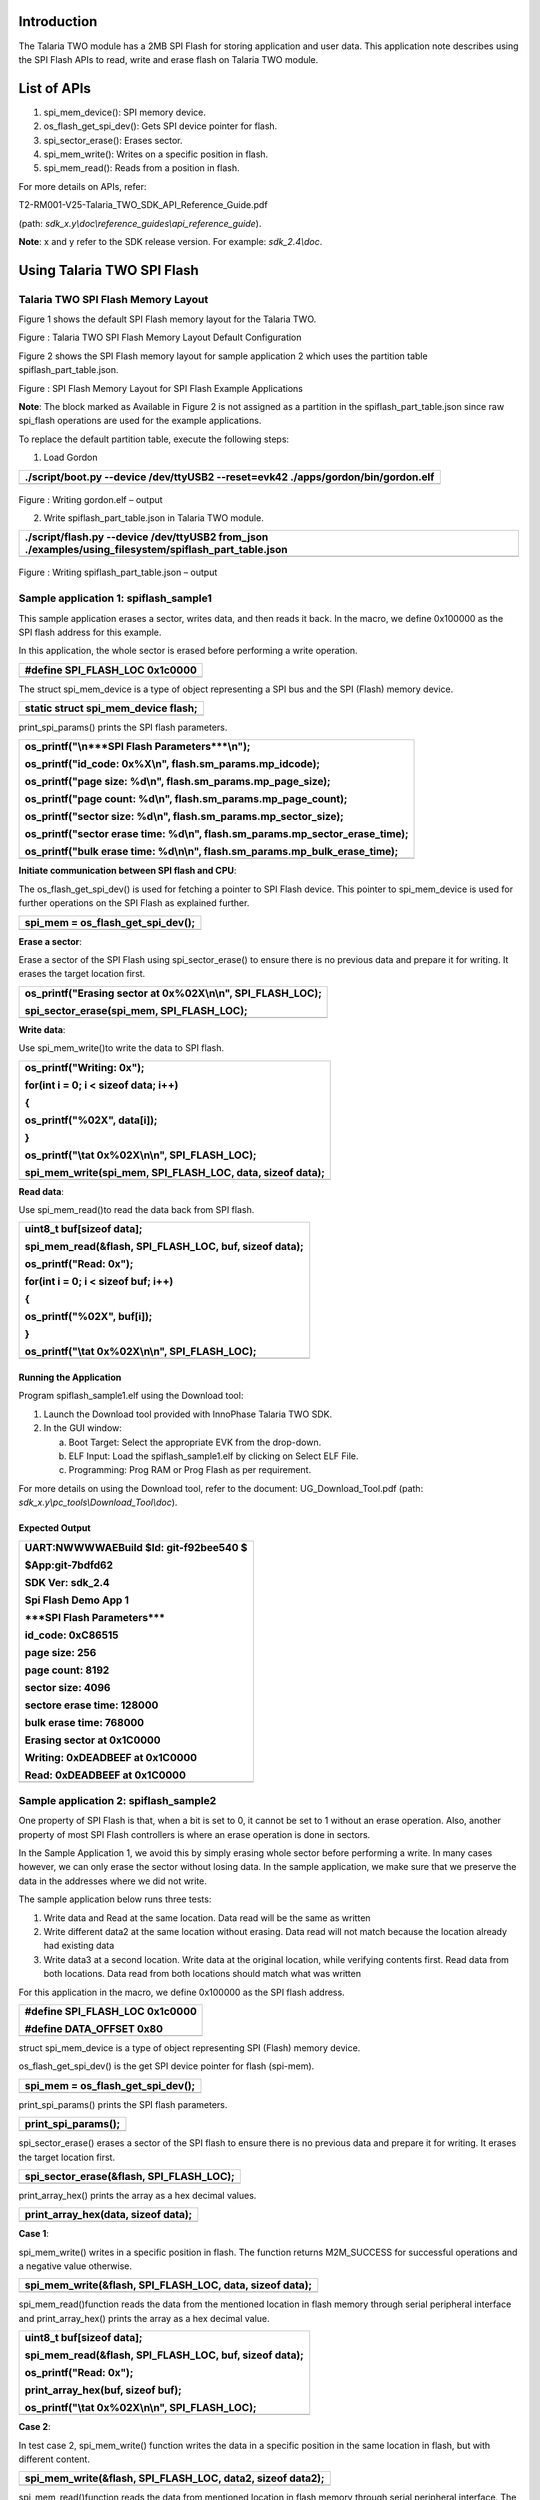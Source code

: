 Introduction 
=============

The Talaria TWO module has a 2MB SPI Flash for storing application and
user data. This application note describes using the SPI Flash APIs to
read, write and erase flash on Talaria TWO module.

List of APIs
============

1. spi_mem_device(): SPI memory device.

2. os_flash_get_spi_dev(): Gets SPI device pointer for flash.

3. spi_sector_erase(): Erases sector.

4. spi_mem_write(): Writes on a specific position in flash.

5. spi_mem_read(): Reads from a position in flash.

For more details on APIs, refer:

T2-RM001-V25-Talaria_TWO_SDK_API_Reference_Guide.pdf

(path: *sdk_x.y\\doc\\reference_guides\\api_reference_guide*).

**Note**: x and y refer to the SDK release version. For example:
*sdk_2.4\\doc*.

Using Talaria TWO SPI Flash 
============================

Talaria TWO SPI Flash Memory Layout 
------------------------------------

Figure 1 shows the default SPI Flash memory layout for the Talaria TWO.

|image1|

Figure : Talaria TWO SPI Flash Memory Layout Default Configuration

Figure 2 shows the SPI Flash memory layout for sample application 2
which uses the partition table spiflash_part_table.json.

|image2|

Figure : SPI Flash Memory Layout for SPI Flash Example Applications

**Note**: The block marked as Available in Figure 2 is not assigned as a
partition in the spiflash_part_table.json since raw spi_flash operations
are used for the example applications.

To replace the default partition table, execute the following steps:

1. Load Gordon

+-----------------------------------------------------------------------+
| ./script/boot.py --device /dev/ttyUSB2 --reset=evk42                  |
| ./apps/gordon/bin/gordon.elf                                          |
+=======================================================================+
+-----------------------------------------------------------------------+

..

   |image3|

Figure : Writing gordon.elf – output

2. Write spiflash_part_table.json in Talaria TWO module.

+-----------------------------------------------------------------------+
| ./script/flash.py --device /dev/ttyUSB2 from_json                     |
| ./examples/using_filesystem/spiflash_part_table.json                  |
+=======================================================================+
+-----------------------------------------------------------------------+

..

   |image4|

Figure : Writing spiflash_part_table.json – output

Sample application 1: spiflash_sample1
--------------------------------------

This sample application erases a sector, writes data, and then reads it
back. In the macro, we define 0x100000 as the SPI flash address for this
example.

In this application, the whole sector is erased before performing a
write operation.

+-----------------------------------------------------------------------+
| #define SPI_FLASH_LOC 0x1c0000                                        |
+=======================================================================+
+-----------------------------------------------------------------------+

The struct spi_mem_device is a type of object representing a SPI bus and
the SPI (Flash) memory device.

+-----------------------------------------------------------------------+
| static struct spi_mem_device flash;                                   |
+=======================================================================+
+-----------------------------------------------------------------------+

print_spi_params() prints the SPI flash parameters.

+-----------------------------------------------------------------------+
| os_printf("\\n***SPI Flash Parameters***\\n");                        |
|                                                                       |
| os_printf("id_code: 0x%X\\n", flash.sm_params.mp_idcode);             |
|                                                                       |
| os_printf("page size: %d\\n", flash.sm_params.mp_page_size);          |
|                                                                       |
| os_printf("page count: %d\\n", flash.sm_params.mp_page_count);        |
|                                                                       |
| os_printf("sector size: %d\\n", flash.sm_params.mp_sector_size);      |
|                                                                       |
| os_printf("sector erase time: %d\\n",                                 |
| flash.sm_params.mp_sector_erase_time);                                |
|                                                                       |
| os_printf("bulk erase time: %d\\n\\n",                                |
| flash.sm_params.mp_bulk_erase_time);                                  |
+=======================================================================+
+-----------------------------------------------------------------------+

**Initiate communication between SPI flash and CPU**:

The os_flash_get_spi_dev() is used for fetching a pointer to SPI Flash
device. This pointer to spi_mem_device is used for further operations on
the SPI Flash as explained further.

+-----------------------------------------------------------------------+
| spi_mem = os_flash_get_spi_dev();                                     |
+=======================================================================+
+-----------------------------------------------------------------------+

**Erase a sector**:

Erase a sector of the SPI Flash using spi_sector_erase() to ensure there
is no previous data and prepare it for writing. It erases the target
location first.

+-----------------------------------------------------------------------+
| os_printf("Erasing sector at 0x%02X\\n\\n", SPI_FLASH_LOC);           |
|                                                                       |
| spi_sector_erase(spi_mem, SPI_FLASH_LOC);                             |
+=======================================================================+
+-----------------------------------------------------------------------+

**Write data**:

Use spi_mem_write()to write the data to SPI flash.

+-----------------------------------------------------------------------+
| os_printf("Writing: 0x");                                             |
|                                                                       |
| for(int i = 0; i < sizeof data; i++)                                  |
|                                                                       |
| {                                                                     |
|                                                                       |
| os_printf("%02X", data[i]);                                           |
|                                                                       |
| }                                                                     |
|                                                                       |
| os_printf("\\tat 0x%02X\\n\\n", SPI_FLASH_LOC);                       |
|                                                                       |
| spi_mem_write(spi_mem, SPI_FLASH_LOC, data, sizeof data);             |
+=======================================================================+
+-----------------------------------------------------------------------+

**Read data**:

Use spi_mem_read()to read the data back from SPI flash.

+-----------------------------------------------------------------------+
| uint8_t buf[sizeof data];                                             |
|                                                                       |
| spi_mem_read(&flash, SPI_FLASH_LOC, buf, sizeof data);                |
|                                                                       |
| os_printf("Read: 0x");                                                |
|                                                                       |
| for(int i = 0; i < sizeof buf; i++)                                   |
|                                                                       |
| {                                                                     |
|                                                                       |
| os_printf("%02X", buf[i]);                                            |
|                                                                       |
| }                                                                     |
|                                                                       |
| os_printf("\\tat 0x%02X\\n\\n", SPI_FLASH_LOC);                       |
+=======================================================================+
+-----------------------------------------------------------------------+

Running the Application 
~~~~~~~~~~~~~~~~~~~~~~~~

Program spiflash_sample1.elf using the Download tool:

1. Launch the Download tool provided with InnoPhase Talaria TWO SDK.

2. In the GUI window:

   a. Boot Target: Select the appropriate EVK from the drop-down.

   b. ELF Input: Load the spiflash_sample1.elf by clicking on Select ELF
      File.

   c. Programming: Prog RAM or Prog Flash as per requirement.

For more details on using the Download tool, refer to the document:
UG_Download_Tool.pdf (path: *sdk_x.y\\pc_tools\\Download_Tool\\doc*).

Expected Output
~~~~~~~~~~~~~~~

+-----------------------------------------------------------------------+
| UART:NWWWWAEBuild $Id: git-f92bee540 $                                |
|                                                                       |
| $App:git-7bdfd62                                                      |
|                                                                       |
| SDK Ver: sdk_2.4                                                      |
|                                                                       |
| Spi Flash Demo App 1                                                  |
|                                                                       |
| \***SPI Flash Parameters**\*                                          |
|                                                                       |
| id_code: 0xC86515                                                     |
|                                                                       |
| page size: 256                                                        |
|                                                                       |
| page count: 8192                                                      |
|                                                                       |
| sector size: 4096                                                     |
|                                                                       |
| sectore erase time: 128000                                            |
|                                                                       |
| bulk erase time: 768000                                               |
|                                                                       |
| Erasing sector at 0x1C0000                                            |
|                                                                       |
| Writing: 0xDEADBEEF at 0x1C0000                                       |
|                                                                       |
| Read: 0xDEADBEEF at 0x1C0000                                          |
+=======================================================================+
+-----------------------------------------------------------------------+

Sample application 2: spiflash_sample2
--------------------------------------

One property of SPI Flash is that, when a bit is set to 0, it cannot be
set to 1 without an erase operation. Also, another property of most SPI
Flash controllers is where an erase operation is done in sectors.

In the Sample Application 1, we avoid this by simply erasing whole
sector before performing a write. In many cases however, we can only
erase the sector without losing data. In the sample application, we make
sure that we preserve the data in the addresses where we did not write.

The sample application below runs three tests:

1. Write data and Read at the same location. Data read will be the same
   as written

2. Write different data2 at the same location without erasing. Data read
   will not match because the location already had existing data

3. Write data3 at a second location. Write data at the original
   location, while verifying contents first. Read data from both
   locations. Data read from both locations should match what was
   written

For this application in the macro, we define 0x100000 as the SPI flash
address.

+-----------------------------------------------------------------------+
| #define SPI_FLASH_LOC 0x1c0000                                        |
|                                                                       |
| #define DATA_OFFSET 0x80                                              |
+=======================================================================+
+-----------------------------------------------------------------------+

struct spi_mem_device is a type of object representing SPI (Flash)
memory device.

os_flash_get_spi_dev() is the get SPI device pointer for flash
(spi-mem).

+-----------------------------------------------------------------------+
| spi_mem = os_flash_get_spi_dev();                                     |
+=======================================================================+
+-----------------------------------------------------------------------+

print_spi_params() prints the SPI flash parameters.

+-----------------------------------------------------------------------+
| print_spi_params();                                                   |
+=======================================================================+
+-----------------------------------------------------------------------+

spi_sector_erase() erases a sector of the SPI flash to ensure there is
no previous data and prepare it for writing. It erases the target
location first.

+-----------------------------------------------------------------------+
| spi_sector_erase(&flash, SPI_FLASH_LOC);                              |
+=======================================================================+
+-----------------------------------------------------------------------+

print_array_hex() prints the array as a hex decimal values.

+-----------------------------------------------------------------------+
| print_array_hex(data, sizeof data);                                   |
+=======================================================================+
+-----------------------------------------------------------------------+

**Case 1**:

spi_mem_write() writes in a specific position in flash. The function
returns M2M_SUCCESS for successful operations and a negative value
otherwise.

+-----------------------------------------------------------------------+
| spi_mem_write(&flash, SPI_FLASH_LOC, data, sizeof data);              |
+=======================================================================+
+-----------------------------------------------------------------------+

spi_mem_read()function reads the data from the mentioned location in
flash memory through serial peripheral interface and print_array_hex()
prints the array as a hex decimal value.

+-----------------------------------------------------------------------+
| uint8_t buf[sizeof data];                                             |
|                                                                       |
| spi_mem_read(&flash, SPI_FLASH_LOC, buf, sizeof data);                |
|                                                                       |
| os_printf("Read: 0x");                                                |
|                                                                       |
| print_array_hex(buf, sizeof buf);                                     |
|                                                                       |
| os_printf("\\tat 0x%02X\\n\\n", SPI_FLASH_LOC);                       |
+=======================================================================+
+-----------------------------------------------------------------------+

**Case 2**:

In test case 2, spi_mem_write() function writes the data in a specific
position in the same location in flash, but with different content.

+-----------------------------------------------------------------------+
| spi_mem_write(&flash, SPI_FLASH_LOC, data2, sizeof data2);            |
+=======================================================================+
+-----------------------------------------------------------------------+

spi_mem_read()function reads the data from mentioned location in flash
memory through serial peripheral interface. The value read will be
different from expected.

print_array_hex() prints the array as hex decimal values.

+-----------------------------------------------------------------------+
| spi_mem_read(&flash, SPI_FLASH_LOC, buf, sizeof data2);               |
|                                                                       |
| os_printf("Read: 0x");                                                |
|                                                                       |
| print_array_hex(buf, sizeof buf);                                     |
|                                                                       |
| os_printf("\\tat 0x%02X\\n\\n", SPI_FLASH_LOC);                       |
+=======================================================================+
+-----------------------------------------------------------------------+

**Case 3**:

In test case 3, spi_mem_safe_write() function writes data at a different
location in flash.

Post which, it writes at the same location as case 1 and 2 again.
spi_mem_read() reads the flash memory and prints it in the console.

+-----------------------------------------------------------------------+
| os_printf("Writing: 0x");                                             |
|                                                                       |
| print_array_hex(data3, sizeof data3);                                 |
|                                                                       |
| os_printf("\\tat 0x%02X\\n", SPI_FLASH_LOC+DATA_OFFSET);              |
|                                                                       |
| spi_flash_safe_write(spi_mem, SPI_FLASH_LOC+DATA_OFFSET, data3,       |
| sizeof data3);                                                        |
+=======================================================================+
+-----------------------------------------------------------------------+

spi_mem_read()reads data from the location which is
SPI_FLASH_LOC+DATA_OFFSET and prints it in console.

+-----------------------------------------------------------------------+
| spi_mem_read(spi_mem, SPI_FLASH_LOC+DATA_OFFSET, buf, sizeof buf);    |
|                                                                       |
| os_printf("Read: 0x");                                                |
|                                                                       |
| print_array_hex(buf, sizeof buf);                                     |
|                                                                       |
| os_printf("\\tat 0x%02X\\n\\n", SPI_FLASH_LOC+DATA_OFFSET);           |
+=======================================================================+
+-----------------------------------------------------------------------+

print_spi_params() function prints all the parameters of the flash onto
the console.

+-----------------------------------------------------------------------+
| os_printf("\\n***SPI Flash Parameters***\\n");                        |
|                                                                       |
| os_printf("id_code: 0x%X\\n", flash.sm_params.mp_idcode);             |
|                                                                       |
| os_printf("page size: %d\\n", flash.sm_params.mp_page_size);          |
|                                                                       |
| os_printf("page count: %d\\n", flash.sm_params.mp_page_count);        |
|                                                                       |
| os_printf("sector size: %d\\n", flash.sm_params.mp_sector_size);      |
|                                                                       |
| os_printf("sectore erase time: %d\\n",                                |
| flash.sm_params.mp_sector_erase_time);                                |
|                                                                       |
| os_printf("bulk erase time: %d\\n\\n",                                |
| flash.sm_params.mp_bulk_erase_time);                                  |
+=======================================================================+
+-----------------------------------------------------------------------+

Here, we implement a function called spi_flash_safe_write(). To ensure
we can write in SPI Flash properly, we execute the following steps:

1. Read the contents of target address and make sure all bits are still
   set to 1

2. If all contents are still 1, do a normal write operation. Write
   operation is complete at this point

3. If not, read the entire contents of the sector where target address
   belongs to a buffer

4. Insert the contents of the data to be written into the buffer

5. Erase the sector where the address belongs to

6. Write the buffer into the sector where the address belongs to.

spi_flash_safe_write() reads data at target location and verifies the
data it is all Fs. big_buff is a memory buffer which has memory
allocated to it by the os_alloc() function. This function allocates a
block of memory at least size bytes in length. The largest possible
allocated memory block is 57336 bytes, but this depends on the
availability of free blocks. Memory is freed by calling os_free()
previously. This reads the sector and modifies the data.

+-----------------------------------------------------------------------+
| uint8_t \*big_buff;                                                   |
|                                                                       |
| big_buff = os_alloc(dev->sm_params.mp_sector_size);                   |
+=======================================================================+
+-----------------------------------------------------------------------+

This allocates enough data to read a whole sector.

+-----------------------------------------------------------------------+
| memset(big_buff, 0xFF, dev->sm_params.mp_sector_size);                |
|                                                                       |
| uint8_t sector_num = address/dev->sm_params.mp_sector_size;           |
|                                                                       |
| uint16_t offset = address%dev->sm_params.mp_sector_size;              |
|                                                                       |
| uint32_t sector_start = sector_num \* dev->sm_params.mp_sector_size;  |
|                                                                       |
| spi_mem_read(dev, sector_start, big_buff,                             |
| dev->sm_params.mp_sector_size);                                       |
|                                                                       |
| memcpy(big_buff+offset, data, len);                                   |
+=======================================================================+
+-----------------------------------------------------------------------+

spi_sector_erase() function erases the memory sector.

+-----------------------------------------------------------------------+
| spi_sector_erase(dev, sector_start);                                  |
+=======================================================================+
+-----------------------------------------------------------------------+

spi_mem_write() function writes on a specific position in flash and
frees the memory by calling os_free().

+-----------------------------------------------------------------------+
| spi_mem_write(dev, sector_start, big_buff,                            |
| dev->sm_params.mp_sector_size);                                       |
|                                                                       |
| os_free(big_buff);                                                    |
+=======================================================================+
+-----------------------------------------------------------------------+

.. _running-the-application-1:

Running the Application 
~~~~~~~~~~~~~~~~~~~~~~~~

Program spiflash_sample2.elf using the Download tool:

1. Launch the Download tool provided with InnoPhase Talaria TWO SDK.

2. In the GUI window:

   a. Boot Target: Select the appropriate EVK from the drop-down.

   b. ELF Input: Load the spiflash_sample2.elf by clicking on Select ELF
      File.

   c. Programming: Prog RAM or Prog Flash as per requirement.

For more details on using the Download tool, refer to the document:
UG_Download_Tool.pdf (path: *sdk_x.y\\pc_tools\\Download_Tool\\doc*).

.. _expected-output-1:

Expected Output
~~~~~~~~~~~~~~~

+-----------------------------------------------------------------------+
| UART:NWWWWAEBuild $Id: git-f92bee540 $                                |
|                                                                       |
| $App:git-7bdfd62                                                      |
|                                                                       |
| SDK Ver: sdk_2.4                                                      |
|                                                                       |
| Spi Flash Demo App 2                                                  |
|                                                                       |
| \***SPI Flash Parameters**\*                                          |
|                                                                       |
| id_code: 0xC86515                                                     |
|                                                                       |
| page size: 256                                                        |
|                                                                       |
| page count: 8192                                                      |
|                                                                       |
| sector size: 4096                                                     |
|                                                                       |
| sectore erase time: 128000                                            |
|                                                                       |
| bulk erase time: 768000                                               |
|                                                                       |
| Erasing sector at 0x1C0000                                            |
|                                                                       |
| Test 1:                                                               |
|                                                                       |
| Writing: 0xDEADBEEF at 0x1C0000                                       |
|                                                                       |
| Read: 0xDEADBEEF at 0x1C0000                                          |
|                                                                       |
| Test 2:                                                               |
|                                                                       |
| Writing: 0xAAAAAAAA at 0x1C0000                                       |
|                                                                       |
| Read: 0x8AA8AAAA at 0x1C0000                                          |
|                                                                       |
| Test 3:                                                               |
|                                                                       |
| Writing: 0xC0DEC0DE at 0x1C0080                                       |
|                                                                       |
| Writing: 0xDEADBEEF at 0x1C0000                                       |
|                                                                       |
| Read: 0x8AA8AAAA at 0x1C0000                                          |
|                                                                       |
| Read: 0xC0DEC0DE at 0x1C0080                                          |
+=======================================================================+
+-----------------------------------------------------------------------+

.. |image1| image:: media/image1.png
   :width: 6.69291in
   :height: 0.56243in
.. |image2| image:: media/image2.png
   :width: 6.69291in
   :height: 0.56243in
.. |image3| image:: media/image3.png
   :width: 6.29921in
   :height: 0.85122in
.. |image4| image:: media/image4.png
   :width: 6.29921in
   :height: 0.37661in
